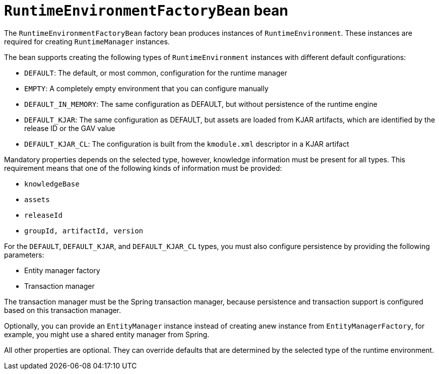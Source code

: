 [id='runtimeenvironmentfactorybean-ref_{context}']

= `RuntimeEnvironmentFactoryBean` bean

The `RuntimeEnvironmentFactoryBean` factory bean produces instances of `RuntimeEnvironment`. These instances are required for creating `RuntimeManager` instances.

The bean supports creating the following types of `RuntimeEnvironment` instances with different default configurations:

* `DEFAULT`: The default, or most common, configuration for the runtime manager
* `EMPTY`: A completely empty environment that you can configure manually
* `DEFAULT_IN_MEMORY`: The same configuration as DEFAULT, but without persistence of the runtime engine
* `DEFAULT_KJAR`: The same configuration as DEFAULT, but assets are loaded from KJAR artifacts, which are identified by the release ID or the GAV value
* `DEFAULT_KJAR_CL`: The configuration is built from the `kmodule.xml` descriptor in a KJAR artifact

Mandatory properties depends on the selected type, however, knowledge information must be present for all types. This requirement means that one of the following kinds of information must be provided:

* `knowledgeBase`
* `assets`
* `releaseId`
* `groupId, artifactId, version`

For the `DEFAULT`, `DEFAULT_KJAR`, and `DEFAULT_KJAR_CL` types, you must also configure persistence by providing the following parameters:

* Entity manager factory
* Transaction manager

The transaction manager must be the Spring transaction manager, because persistence and transaction support is configured based on this transaction manager.

Optionally, you can provide an `EntityManager` instance instead of creating  anew instance from `EntityManagerFactory`, for example, you might use a shared entity manager from Spring.

All other properties are optional. They can override defaults that are determined by the selected type of the runtime environment.
